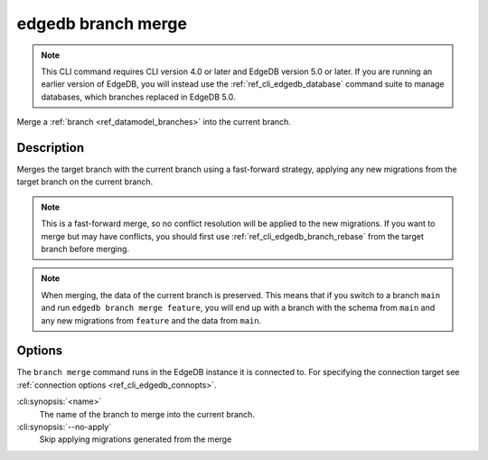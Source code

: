 .. _ref_cli_edgedb_branch_merge:


===================
edgedb branch merge
===================

.. note::

    This CLI command requires CLI version 4.0 or later and EdgeDB version 5.0
    or later. If you are running an earlier version of EdgeDB, you will instead
    use the :ref:`ref_cli_edgedb_database` command suite to manage databases,
    which branches replaced in EdgeDB 5.0.

Merge a :ref:`branch <ref_datamodel_branches>` into the current branch.

.. cli:synopsis::

    edgedb branch merge [<options>] <name>


Description
===========

Merges the target branch with the current branch using a fast-forward strategy,
applying any new migrations from the target branch on the current branch.

.. note::

    This is a fast-forward merge, so no conflict resolution will be applied to
    the new migrations. If you want to merge but may have conflicts, you should
    first use :ref:`ref_cli_edgedb_branch_rebase` from the target branch before
    merging.

.. note::

    When merging, the data of the current branch is preserved. This means that
    if you switch to a branch ``main`` and run ``edgedb branch merge feature``,
    you will end up with a branch with the schema from ``main`` and any
    new migrations from ``feature`` and the data from ``main``.


Options
=======

The ``branch merge`` command runs in the EdgeDB instance it is
connected to. For specifying the connection target see
:ref:`connection options <ref_cli_edgedb_connopts>`.

:cli:synopsis:`<name>`
    The name of the branch to merge into the current branch.
:cli:synopsis:`--no-apply`
    Skip applying migrations generated from the merge
